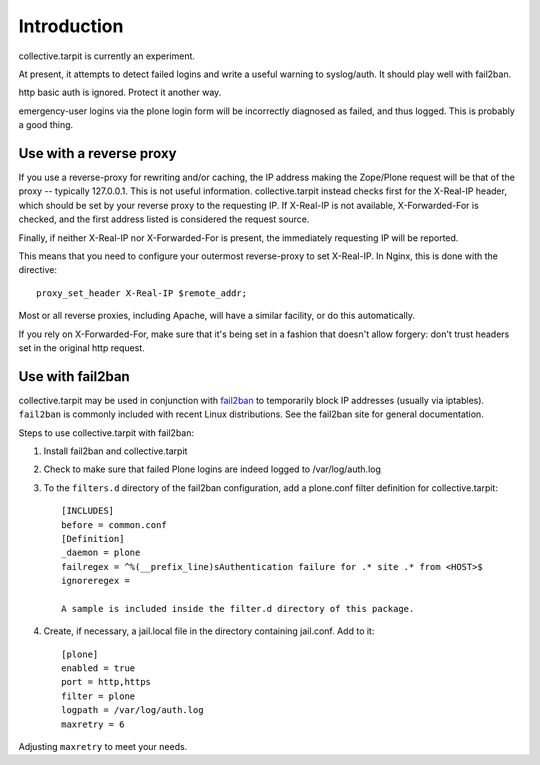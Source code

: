 Introduction
============

collective.tarpit is currently an experiment.

At present, it attempts to detect failed logins and write a useful warning to syslog/auth. It should play well with fail2ban.

http basic auth is ignored. Protect it another way.

emergency-user logins via the plone login form will be incorrectly diagnosed as failed, and thus logged. This is probably a good thing.

Use with a reverse proxy
------------------------

If you use a reverse-proxy for rewriting and/or caching, the IP address making the Zope/Plone request will be that of the proxy -- typically 127.0.0.1. This is not useful information. collective.tarpit instead checks first for the X-Real-IP header, which should be set by your reverse proxy to the requesting IP. If X-Real-IP is not available, X-Forwarded-For is checked, and the first address listed is considered the request source.

Finally, if neither X-Real-IP nor X-Forwarded-For is present, the immediately requesting IP will be reported.

This means that you need to configure your outermost reverse-proxy to set X-Real-IP. In Nginx, this is done with the directive::

    proxy_set_header X-Real-IP $remote_addr;

Most or all reverse proxies, including Apache, will have a similar facility, or do this automatically.

If you rely on X-Forwarded-For, make sure that it's being set in a fashion that doesn't allow forgery: don't trust headers set in the original http request.

Use with fail2ban
-----------------

collective.tarpit may be used in conjunction with `fail2ban <http://www.fail2ban.org>`_ to temporarily block IP addresses (usually via iptables). ``fail2ban`` is commonly included with recent Linux distributions. See the fail2ban site for general documentation.

Steps to use collective.tarpit with fail2ban:

1. Install fail2ban and collective.tarpit

2. Check to make sure that failed Plone logins are indeed logged to /var/log/auth.log

3. To the ``filters.d`` directory of the fail2ban configuration, add a plone.conf filter definition for collective.tarpit::

    [INCLUDES]
    before = common.conf
    [Definition]
    _daemon = plone
    failregex = ^%(__prefix_line)sAuthentication failure for .* site .* from <HOST>$
    ignoreregex =

    A sample is included inside the filter.d directory of this package.

4. Create, if necessary, a jail.local file in the directory containing jail.conf. Add to it::

    [plone]
    enabled = true
    port = http,https
    filter = plone
    logpath = /var/log/auth.log
    maxretry = 6

Adjusting ``maxretry`` to meet your needs.
